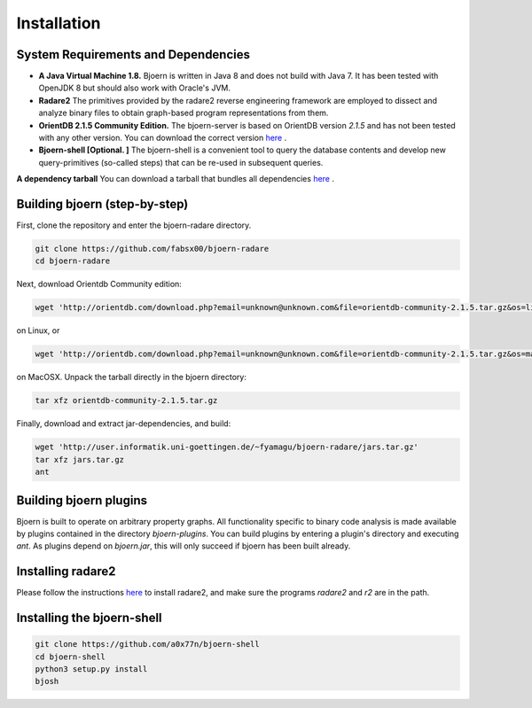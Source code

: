 Installation
=============

System Requirements and Dependencies
-------------------------------------

- **A Java Virtual Machine 1.8.** Bjoern is written in Java 8 and does
  not build with Java 7. It has been tested with OpenJDK 8 but should
  also work with Oracle's JVM.

- **Radare2** The primitives provided by the radare2 reverse
  engineering framework are employed to dissect and analyze binary
  files to obtain graph-based program representations from them.

- **OrientDB 2.1.5 Community Edition.** The bjoern-server is based on
  OrientDB version *2.1.5* and has not been tested with any other
  version. You can download the correct version
  `here <http://orientdb.com/download.php?email=unknown@unknown.com&file=orientdb-community-2.1.5.tar.gz>`_ .

- **Bjoern-shell [Optional. ]** The bjoern-shell is a convenient tool
  to query the database contents and develop new query-primitives
  (so-called steps) that can be re-used in subsequent queries.

**A dependency tarball** You can download a tarball that bundles all
dependencies
`here <http://user.informatik.uni-goettingen.de/~fyamagu/bjoern-radare/jars.tar.gz>`_ .

Building bjoern (step-by-step)
------------------------------

First, clone the repository and enter the bjoern-radare directory.

.. code-block:: none

	git clone https://github.com/fabsx00/bjoern-radare
	cd bjoern-radare

Next, download Orientdb Community edition:

.. code-block:: none

	wget 'http://orientdb.com/download.php?email=unknown@unknown.com&file=orientdb-community-2.1.5.tar.gz&os=linux'

on Linux, or

.. code-block:: none

	wget 'http://orientdb.com/download.php?email=unknown@unknown.com&file=orientdb-community-2.1.5.tar.gz&os=mac'

on MacOSX. Unpack the tarball directly in the bjoern directory:

.. code-block:: none

	tar xfz orientdb-community-2.1.5.tar.gz


Finally, download and extract jar-dependencies, and build:

.. code-block:: none

	wget 'http://user.informatik.uni-goettingen.de/~fyamagu/bjoern-radare/jars.tar.gz'
	tar xfz jars.tar.gz
	ant

Building bjoern plugins
-----------------------

Bjoern is built to operate on arbitrary property graphs. All
functionality specific to binary code analysis is made available by
plugins contained in the directory `bjoern-plugins`. You can build
plugins by entering a plugin's directory and executing
`ant`. As plugins depend on `bjoern.jar`, this will only succeed if
bjoern has been built already.

Installing radare2
------------------

Please follow the instructions `here
<http://www.radare.org/r/down.html>`_ to install radare2, and make
sure the programs `radare2` and `r2` are in the path.

Installing the bjoern-shell
---------------------------

.. code-block:: none

	git clone https://github.com/a0x77n/bjoern-shell
	cd bjoern-shell
	python3 setup.py install
	bjosh
